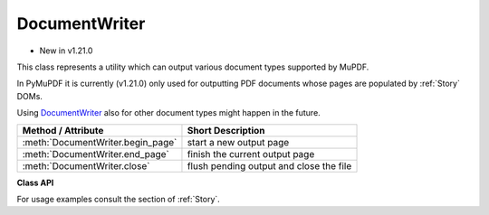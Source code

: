 .. _DocumentWriter:

================
DocumentWriter
================

* New in v1.21.0

This class represents a utility which can output various document types supported by MuPDF.

In PyMuPDF it is currently (v1.21.0) only used for outputting PDF documents whose pages are populated by :ref:`Story` DOMs.

Using DocumentWriter_ also for other document types might happen in the future.

================================= ===================================================
**Method / Attribute**            **Short Description**
================================= ===================================================
:meth:`DocumentWriter.begin_page` start a new output page
:meth:`DocumentWriter.end_page`   finish the current output page
:meth:`DocumentWriter.close`      flush pending output and close the file
================================= ===================================================

**Class API**

.. class:: DocumentWriter

   .. method:: __init__(self, path, options=None)

      Create a document writer object, passing a Python file pointer or a file path. Options to use when saving the file may also be passed.

      :arg path: the output file. This may be a string file name, or any Python file pointer.
      
         .. note:: By using a ``io.BytesIO()`` object as file pointer, a document writer can create a PDF in memory. Subsequently, this PDF can be re-opened for input and be further manipulated. This technique is used by several example scripts in :ref:`Stories recipes<RecipesStories>`.

      :arg str options: specify saving options for the output PDF. Typical are "compress" or "clean". More possible values may be taken from help output of the `mutool convert` CLI utility.

   .. method:: begin_page(mediabox)

      Start a new output page of a given dimension.

      :arg rect_like mediabox: a rectangle specifying the page size. After this method, output operations may write content to the page.

   .. method:: end_page()

      Finish a page. This flushes any pending data and appends the page to the output document.

   .. method:: close()

      Close the output file. This method is required for writing any pending data.

   For usage examples consult the section of :ref:`Story`.